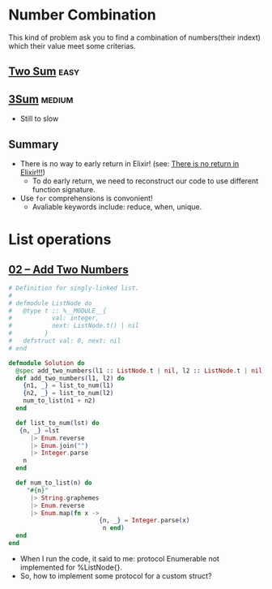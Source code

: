 * Number Combination 
This kind of problem ask you to find a combination of numbers(their indext) which their value meet some criterias.

** [[https://leetcode.com/problems/two-sum/submissions/][Two Sum]]                                                             :easy:
** [[https://leetcode.com/problems/3sum/][3Sum]]                                                              :medium:
- Still to slow

** Summary 
- There is no way to early return in Elixir! (see: [[https://www.headway.io/blog/how-to-return-early-from-elixir][There is no return in Elixir!!!]])
  - To do early return, we need to reconstruct our code to use different function signature.
- Use ~for~ comprehensions is convonient!
  - Avaliable keywords include: reduce, when, unique.

    
* List operations 
** [[https://leetcode.com/problems/add-two-numbers/][02 -- Add Two Numbers]]
#+begin_src elixir
  # Definition for singly-linked list.
  #
  # defmodule ListNode do
  #   @type t :: %__MODULE__{
  #           val: integer,
  #           next: ListNode.t() | nil
  #         }
  #   defstruct val: 0, next: nil
  # end

  defmodule Solution do
    @spec add_two_numbers(l1 :: ListNode.t | nil, l2 :: ListNode.t | nil) :: ListNode.t | nil
    def add_two_numbers(l1, l2) do
      {n1, _} = list_to_num(l1)
      {n2, _} = list_to_num(l2)
      num_to_list(n1 + n2)
    end
      
    def list_to_num(lst) do 
     {n, _} =lst
        |> Enum.reverse
        |> Enum.join("")
        |> Integer.parse
      n
    end
       
    def num_to_list(n) do 
       "#{n}"
        |> String.graphemes
        |> Enum.reverse
        |> Enum.map(fn x -> 
                           {n, _} = Integer.parse(x)
                            n end)
    end
  end
#+end_src
- When I run the code, it said to me: protocol Enumerable not implemented for %ListNode{}.
- So, how to implement some protocol for a custom struct?
